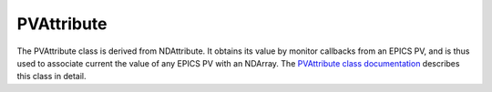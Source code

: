 PVAttribute
===========

The PVAttribute class is derived from NDAttribute. It obtains its value by monitor callbacks from an EPICS PV, and is thus used to associate current the value of any EPICS PV with an NDArray. The `PVAttribute class documentation <http://cars.uchicago.edu/software/epics/areaDetectorDoxygenHTML/class_p_v_attribute.html>`_ describes this class in detail.
